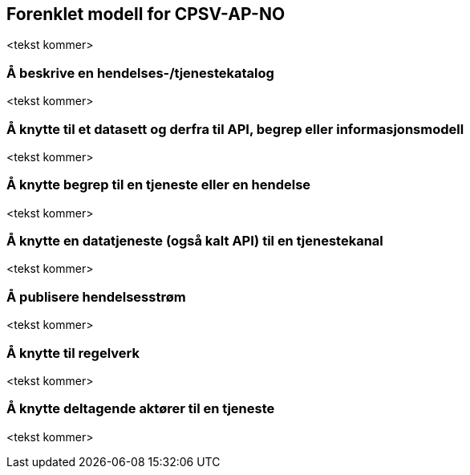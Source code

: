 == Forenklet modell for CPSV-AP-NO [[Forenklet_modell]]

<tekst kommer>

=== Å beskrive en hendelses-/tjenestekatalog [[BeskriveEnKatalog]]

<tekst kommer>

=== Å knytte til et datasett og derfra til API, begrep eller informasjonsmodell [[KnytteTilDatasett]]

<tekst kommer>

=== Å knytte begrep til en tjeneste eller en hendelse [[KnytteTilBegrep]]

<tekst kommer>

=== Å knytte en datatjeneste (også kalt API) til en tjenestekanal [[KnytteTilDatatjeneste]]

<tekst kommer>

=== Å publisere hendelsesstrøm [[Hendelsesstrøm]]

<tekst kommer>

=== Å knytte til regelverk [[KnytteTilRegelverk]]

<tekst kommer>


=== Å knytte deltagende aktører til en tjeneste [[KnytteDeltagendeAktørerTilEnTjeneste]]

<tekst kommer>
